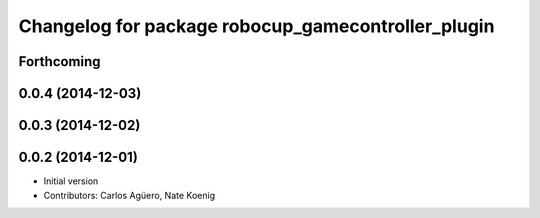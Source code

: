 ^^^^^^^^^^^^^^^^^^^^^^^^^^^^^^^^^^^^^^^^^^
Changelog for package robocup_gamecontroller_plugin
^^^^^^^^^^^^^^^^^^^^^^^^^^^^^^^^^^^^^^^^^^

Forthcoming
-----------

0.0.4 (2014-12-03)
------------------

0.0.3 (2014-12-02)
------------------

0.0.2 (2014-12-01)
------------------
* Initial version 
* Contributors: Carlos Agüero, Nate Koenig
